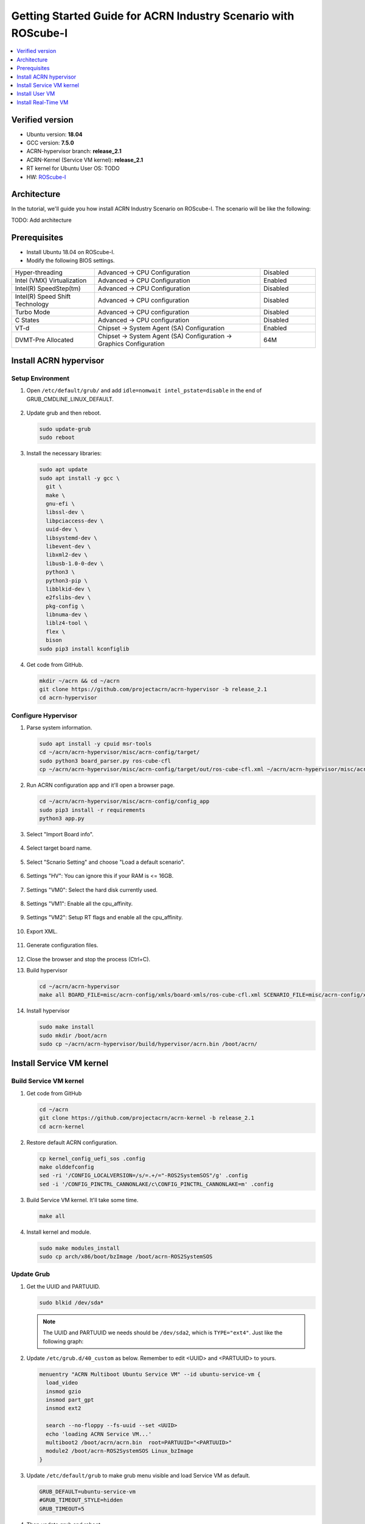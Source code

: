 Getting Started Guide for ACRN Industry Scenario with ROScube-I
###############################################################

.. contents::
   :local:
   :depth: 1

Verified version
****************

- Ubuntu version: **18.04**
- GCC version: **7.5.0**
- ACRN-hypervisor branch: **release_2.1**
- ACRN-Kernel (Service VM kernel): **release_2.1**
- RT kernel for Ubuntu User OS: TODO
- HW: `ROScube-I <https://www.adlinktech.com/Products/ROS2_Solution/ROS2_Controller/ROScube-I?lang=en>`_

Architecture
************

In the tutorial, we'll guide you how install ACRN Industry Scenario on ROScube-I.
The scenario will be like the following:

TODO: Add architecture

Prerequisites
*************

* Install Ubuntu 18.04 on ROScube-I.

* Modify the following BIOS settings.

.. csv-table::
   :widths: 15, 30, 10

   "Hyper-threading", "Advanced -> CPU Configuration", "Disabled"
   "Intel (VMX) Virtualization", "Advanced -> CPU Configuration", "Enabled"
   "Intel(R) SpeedStep(tm)", "Advanced -> CPU Configuration", "Disabled"
   "Intel(R) Speed Shift Technology", "Advanced -> CPU configuration", "Disabled"
   "Turbo Mode", "Advanced -> CPU configuration", "Disabled"
   "C States", "Advanced -> CPU configuration", "Disabled"
   "VT-d", "Chipset -> System Agent (SA) Configuration", "Enabled"
   "DVMT-Pre Allocated", "Chipset -> System Agent (SA) Configuration -> Graphics Configuration", "64M"

Install ACRN hypervisor
***********************

Setup Environment
=================

#. Open ``/etc/default/grub/`` and add ``idle=nomwait intel_pstate=disable`` in the end of GRUB_CMDLINE_LINUX_DEFAULT.

   .. figure:: images/rqi-acrn-grub.png

#. Update grub and then reboot.

   .. code-block:: bash

     sudo update-grub
     sudo reboot

#. Install the necessary libraries:

   .. code-block:: bash

     sudo apt update
     sudo apt install -y gcc \
       git \
       make \
       gnu-efi \
       libssl-dev \
       libpciaccess-dev \
       uuid-dev \
       libsystemd-dev \
       libevent-dev \
       libxml2-dev \
       libusb-1.0-0-dev \
       python3 \
       python3-pip \
       libblkid-dev \
       e2fslibs-dev \
       pkg-config \
       libnuma-dev \
       liblz4-tool \
       flex \
       bison
     sudo pip3 install kconfiglib

#. Get code from GitHub.

   .. code-block:: bash

     mkdir ~/acrn && cd ~/acrn
     git clone https://github.com/projectacrn/acrn-hypervisor -b release_2.1
     cd acrn-hypervisor

Configure Hypervisor
====================

#. Parse system information.

   .. code-block:: bash

     sudo apt install -y cpuid msr-tools
     cd ~/acrn/acrn-hypervisor/misc/acrn-config/target/
     sudo python3 board_parser.py ros-cube-cfl
     cp ~/acrn/acrn-hypervisor/misc/acrn-config/target/out/ros-cube-cfl.xml ~/acrn/acrn-hypervisor/misc/acrn-config/xmls/board-xmls/

#. Run ACRN configuration app and it'll open a browser page.

   .. code-block:: bash
 
     cd ~/acrn/acrn-hypervisor/misc/acrn-config/config_app
     sudo pip3 install -r requirements
     python3 app.py

   .. figure:: images/rqi-acrn-config-web.png

#. Select "Import Board info".

   .. figure:: images/rqi-acrn-config-import-board.png

#. Select target board name.

   .. figure:: images/rqi-acrn-config-select-board.png

#. Select "Scnario Setting" and choose "Load a default scenario".

   .. figure:: images/rqi-acrn-config-scenario-settings.png

#. Settings "HV": You can ignore this if your RAM is <= 16GB.

   .. figure:: images/rqi-acrn-config-hv-settings.png

#. Settings "VM0": Select the hard disk currently used.

   .. figure:: images/rqi-acrn-config-vm0-settings.png

#. Settings "VM1": Enable all the cpu_affinity.

   .. figure:: images/rqi-acrn-config-vm1-settings.png

#. Settings "VM2": Setup RT flags and enable all the cpu_affinity.

   .. figure:: images/rqi-acrn-config-vm2-settings1.png

   .. figure:: images/rqi-acrn-config-vm2-settings2.png

#. Export XML.

   .. figure:: images/rqi-acrn-config-export-xml.png

   .. figure:: images/rqi-acrn-config-export-xml-submit.png

#. Generate configuration files.

   .. figure:: images/rqi-acrn-config-generate-config.png

   .. figure:: images/rqi-acrn-config-generate-config-submit.png

#. Close the browser and stop the process (Ctrl+C).

#. Build hypervisor

   .. code-block:: bash

     cd ~/acrn/acrn-hypervisor
     make all BOARD_FILE=misc/acrn-config/xmls/board-xmls/ros-cube-cfl.xml SCENARIO_FILE=misc/acrn-config/xmls/config-xmls/ros-cube-cfl/user_defined/industry_ROS2SystemOS.xml RELEASE=0

#. Install hypervisor

   .. code-block:: bash

     sudo make install
     sudo mkdir /boot/acrn
     sudo cp ~/acrn/acrn-hypervisor/build/hypervisor/acrn.bin /boot/acrn/

Install Service VM kernel
*************************

Build Service VM kernel
=======================

#. Get code from GitHub

   .. code-block:: bash

     cd ~/acrn
     git clone https://github.com/projectacrn/acrn-kernel -b release_2.1
     cd acrn-kernel

#. Restore default ACRN configuration.

   .. code-block:: bash
 
     cp kernel_config_uefi_sos .config
     make olddefconfig
     sed -ri '/CONFIG_LOCALVERSION=/s/=.+/="-ROS2SystemSOS"/g' .config
     sed -i '/CONFIG_PINCTRL_CANNONLAKE/c\CONFIG_PINCTRL_CANNONLAKE=m' .config

#. Build Service VM kernel. It'll take some time.

   .. code-block:: bash
 
     make all

#. Install kernel and module.

   .. code-block:: bash
 
     sudo make modules_install
     sudo cp arch/x86/boot/bzImage /boot/acrn-ROS2SystemSOS

Update Grub
===========

#. Get the UUID and PARTUUID.

   .. code-block:: bash

     sudo blkid /dev/sda*

   .. note:: The UUID and PARTUUID we needs should be ``/dev/sda2``, which is ``TYPE="ext4"``.
             Just like the following graph:
   
   .. figure:: images/rqi-acrn-blkid.png

#. Update ``/etc/grub.d/40_custom`` as below. Remember to edit <UUID> and <PARTUUID> to yours.

   .. code-block:: bash
 
     menuentry "ACRN Multiboot Ubuntu Service VM" --id ubuntu-service-vm {
       load_video
       insmod gzio
       insmod part_gpt
       insmod ext2

       search --no-floppy --fs-uuid --set <UUID>
       echo 'loading ACRN Service VM...'
       multiboot2 /boot/acrn/acrn.bin  root=PARTUUID="<PARTUUID>"
       module2 /boot/acrn-ROS2SystemSOS Linux_bzImage
     }
  
   .. figure:: images/rqi-acrn-grun-40_custom.png

#. Update ``/etc/default/grub`` to make grub menu visible and load Service VM as default.

   .. code-block:: bash

     GRUB_DEFAULT=ubuntu-service-vm
     #GRUB_TIMEOUT_STYLE=hidden
     GRUB_TIMEOUT=5 

#. Then update grub and reboot.

   .. code-block:: bash

     sudo update-grub
     sudo reboot

#. ``ACRN Multiboot Ubuntu Service VM`` entry will be shown grub menu and choose it to load ACRN.
   You can check whether the installation is successful or not by dmesg.

   .. code-block:: bash

     sudo dmesg | grep ACRN
  
   .. figure:: images/rqi-acrn-dmesg.png

Install User VM
***************

Before create User VM
=====================

#. Download Ubuntu image (Here we use `Ubuntu 18.04.5 LTS <https://releases.ubuntu.com/18.04.5/>`_ as example):

#. Install necessary packages.

   .. code-block:: bash

     sudo apt install qemu-kvm libvirt-clients libvirt-daemon-system bridge-utils virt-manager ovmf
     sudo reboot

Create User VM image
====================

.. note::

  Please create User VM image on **native Linux kernel**, not ACRN kernel, or you'll get the error message.

#. Start virtual machine manager application.

   .. code-block:: bash

     sudo virt-manager

#. Create a new virtual machine.

   .. figure:: images/rqi-acrn-kvm-new-vm.png

#. Select your ISO image path.

   .. figure:: images/rqi-acrn-kvm-choose-iso.png

#. Select CPU and RAM for the VM.
   You can modify as high as you can to accelerate the installation time.
   The settings here is not related to the resource of UOS on ACRN, which can be decided later.

   .. figure:: images/rqi-acrn-kvm-cpu-ram.png

#. Select disk size you want. **Note that this can't be modified after creating image!**

   .. figure:: images/rqi-acrn-kvm-storage.png

#. Edit image name and select "Customize configuration before install".

   .. figure:: images/rqi-acrn-kvm-name.png

#. Select correct Firmware, apply it, and Begin Installation.

   .. figure:: images/rqi-acrn-kvm-firmware.png

#. Now you'll see the installation page of Ubuntu.
   After install Ubuntu, you can also install some necessary packages, like ssh, vim, ROS 2...etc.
   We'll clone the image for realtime VM, and this can save your time.
   Poweroff the VM after complete.

Run User VM
===========

#. Install dependency.
   The origin version of iasl is too old for ACRN and should be upraged.

   .. code-block:: bash

     sudo apt install iasl
     cd /tmp
     wget https://acpica.org/sites/acpica/files/acpica-unix-20191018.tar.gz
     tar zxvf acpica-unix-20191018.tar.gz
     cd acpica-unix-20191018
     make clean && make iasl
     sudo cp ./generate/unix/bin/iasl /usr/sbin/

#. Convert KVM image file format.

   .. code-block:: bash

     mkdir -p ~/acrn/uosVM
     cd ~/acrn/uosVM
     sudo qemu-img convert -f qcow2 -O raw /var/lib/libvirt/images/ROS2SystemUOS.qcow2 ./ROS2SystemUOS.img

#. Prepare a Launch Script File.

   .. code-block:: bash

     wget https://raw.githubusercontent.com/Adlink-ROS/ROScube_ACRN_guide/master/scripts/launch_ubuntu_uos.sh
     chmod +x ./launch_ubuntu_uos.sh 

#. Setup network and reboot to take effect.

   .. code-block:: bash

     mkdir -p ~/acrn/tools/
     wget https://raw.githubusercontent.com/Adlink-ROS/ROScube_ACRN_guide/master/scripts/acrn_bridge.sh
     chmod +x ./acrn_bridge.sh
     ./acrn_bridge.sh
     sudo reboot

#. Reboot to ACRN kernel and now you can launch the VM.

   .. code-block:: bash

     cd ~/acrn/uosVM
     sudo ./launch_ubuntu_uos.sh

Install Real-Time VM
********************

.. note::

  Please create Real-Time VM image on **native Linux kernel**, not ACRN kernel, or you'll get the error message.

#. Clone Real-Time VM from User VM. (Right click User VM and then clone)

   .. figure:: images/rqi-acrn-rtos-clone.png

#. You'll see the Real-Time VM is ready.

   .. figure:: images/rqi-acrn-rtos-ready.png

#. Run the VM and modify your VM hostname.

   .. code-block:: bash

     hostnamectl set-hostname ros-RTOS

#. Install Xenomai kernel.

   .. code-block:: bash

     sudo apt install git build-essential bison flex kernel-package libelf-dev libssl-dev
     git clone -b F/4.19.59/base/ipipe/xenomai_3.1 https://github.com/intel/linux-stable-xenomai
     cd linux-stable-xenomai && make acrn_defconfig
     CONCURRENCY_LEVEL=$(nproc) make-kpkg --rootcmd fakeroot --initrd kernel_image kernel_headers
     sudo dpkg -i ../*.deb

   You can refer to `Run Xenomai as the User VM OS (Real-time VM) <https://projectacrn.github.io/latest/tutorials/using_xenomai_as_uos.html>`_

#. Update ``/etc/default/grub``.

   .. code-block:: bash

     GRUB_DEFAULT=ubuntu-service-vm
     #GRUB_TIMEOUT_STYLE=hidden
     GRUB_TIMEOUT=5 

#. Update GRUB and then poweroff.

   .. code-block:: bash

     sudo update-grub

#. Convert KVM image file format.

   .. code-block:: bash

     mkdir -p ~/acrn/rtosVM
     cd ~/acrn/rtosVM
     sudo qemu-img convert -f qcow2 -O raw /var/lib/libvirt/images/ROS2SystemRTOS.qcow2 ./ROS2SystemRTOS.img

#. Create a new launch file

   .. code-block:: bash

     wget https://raw.githubusercontent.com/Adlink-ROS/ROScube_ACRN_guide/master/scripts/launch_ubuntu_rtos.sh
     chmod +x ./launch_ubuntu_rtos.sh

#. Launch the VM

   .. code-block:: bash

     sudo ./launch_ubuntu_rtos.sh
